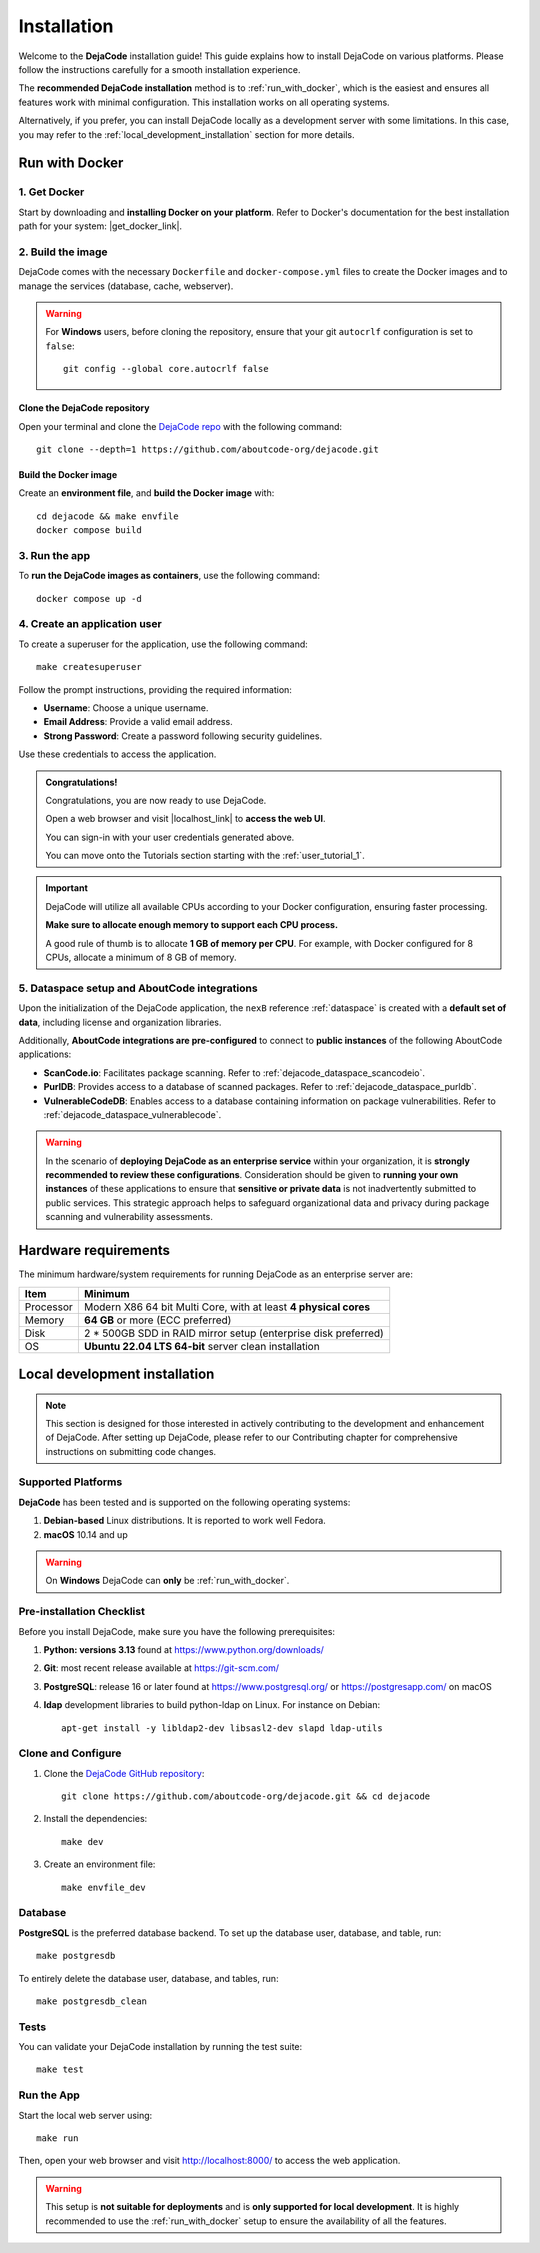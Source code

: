 .. _installation:

============
Installation
============

Welcome to the **DejaCode** installation guide! This guide explains how to install
DejaCode on various platforms. Please follow the instructions carefully for a smooth
installation experience.

The **recommended DejaCode installation** method is to :ref:`run_with_docker`, which
is the easiest and ensures all features work with minimal configuration.
This installation works on all operating systems.

Alternatively, if you prefer, you can install DejaCode locally as a development server
with some limitations.
In this case, you may refer to the :ref:`local_development_installation` section for
more details.

.. _run_with_docker:

Run with Docker
===============

1. Get Docker
-------------

Start by downloading and **installing Docker on your platform**.
Refer to Docker's documentation for the best installation path for your system:
|get_docker_link|.

.. |get_docker_link| raw:: html

   <a href="https://docs.docker.com/get-docker/" target="_blank" class="external">Get Docker</a>

2. Build the image
------------------

DejaCode comes with the necessary ``Dockerfile`` and ``docker-compose.yml`` files to
create the Docker images and to manage the services (database, cache, webserver).

.. warning:: For **Windows** users, before cloning the repository, ensure that your git
    ``autocrlf`` configuration is set to ``false``::

        git config --global core.autocrlf false

Clone the DejaCode repository
^^^^^^^^^^^^^^^^^^^^^^^^^^^^^

Open your terminal and clone the `DejaCode repo <https://github.com/aboutcode-org/dejacode>`_
with the following command::

    git clone --depth=1 https://github.com/aboutcode-org/dejacode.git

Build the Docker image
^^^^^^^^^^^^^^^^^^^^^^

Create an **environment file**, and **build the Docker image** with::

    cd dejacode && make envfile
    docker compose build

3. Run the app
--------------

To **run the DejaCode images as containers**, use the following command::

    docker compose up -d

4. Create an application user
-----------------------------

To create a superuser for the application, use the following command::

    make createsuperuser

Follow the prompt instructions, providing the required information:

- **Username**: Choose a unique username.
- **Email Address**: Provide a valid email address.
- **Strong Password**: Create a password following security guidelines.

Use these credentials to access the application.

.. admonition:: Congratulations!
   :class: tip

   Congratulations, you are now ready to use DejaCode.

   Open a web browser and visit |localhost_link| to **access the web UI**.

   You can sign-in with your user credentials generated above.

   You can move onto the Tutorials section starting with the :ref:`user_tutorial_1`.

.. |localhost_link| raw:: html

   <a href="http://localhost/" target="_blank" class="external">http://localhost/</a>

.. important::
    DejaCode will utilize all available CPUs according to your Docker configuration,
    ensuring faster processing.

    **Make sure to allocate enough memory to support each CPU process.**

    A good rule of thumb is to allocate **1 GB of memory per CPU**.
    For example, with Docker configured for 8 CPUs, allocate a minimum of 8 GB of
    memory.

5. Dataspace setup and AboutCode integrations
---------------------------------------------

Upon the initialization of the DejaCode application, the ``nexB`` reference
:ref:`dataspace` is created with a **default set of data**, including license and
organization libraries.

Additionally, **AboutCode integrations are pre-configured** to connect to
**public instances** of the following AboutCode applications:

- **ScanCode.io**: Facilitates package scanning.
  Refer to :ref:`dejacode_dataspace_scancodeio`.
- **PurlDB**: Provides access to a database of scanned packages.
  Refer to :ref:`dejacode_dataspace_purldb`.
- **VulnerableCodeDB**: Enables access to a database containing information on package
  vulnerabilities.
  Refer to :ref:`dejacode_dataspace_vulnerablecode`.

.. warning::
    In the scenario of **deploying DejaCode as an enterprise service** within your
    organization, it is **strongly recommended to review these configurations**.
    Consideration should be given to **running your own instances** of these
    applications  to ensure that **sensitive or private data** is not inadvertently
    submitted to public services. This strategic approach helps to safeguard
    organizational data and privacy during package scanning and vulnerability
    assessments.

Hardware requirements
=====================

The minimum hardware/system requirements for running DejaCode as an enterprise
server are:

+-----------+------------------------------------------------------------------+
| Item      | Minimum                                                          |
+===========+==================================================================+
| Processor | Modern X86 64 bit Multi Core, with at least **4 physical cores** |
+-----------+------------------------------------------------------------------+
| Memory    | **64 GB** or more (ECC preferred)                                |
+-----------+------------------------------------------------------------------+
| Disk      | 2 * 500GB SDD in RAID mirror setup (enterprise disk preferred)   |
+-----------+------------------------------------------------------------------+
| OS        | **Ubuntu 22.04 LTS 64-bit** server clean installation            |
+-----------+------------------------------------------------------------------+

.. _local_development_installation:

Local development installation
==============================

.. note::
    This section is designed for those interested in actively contributing to the
    development and enhancement of DejaCode. After setting up DejaCode, please refer
    to our Contributing chapter for comprehensive instructions on submitting
    code changes.

Supported Platforms
-------------------

**DejaCode** has been tested and is supported on the following operating systems:

#. **Debian-based** Linux distributions. It is reported to work well Fedora.
#. **macOS** 10.14 and up

.. warning::
     On **Windows** DejaCode can **only** be :ref:`run_with_docker`.

Pre-installation Checklist
--------------------------

Before you install DejaCode, make sure you have the following prerequisites:

#. **Python: versions 3.13** found at https://www.python.org/downloads/
#. **Git**: most recent release available at https://git-scm.com/
#. **PostgreSQL**: release 16 or later found at https://www.postgresql.org/ or
   https://postgresapp.com/ on macOS
#. **ldap** development libraries to build python-ldap on Linux.
   For instance on Debian::

    apt-get install -y libldap2-dev libsasl2-dev slapd ldap-utils

.. _system_dependencies:

Clone and Configure
-------------------

#. Clone the `DejaCode GitHub repository <https://github.com/aboutcode-org/dejacode>`_::

    git clone https://github.com/aboutcode-org/dejacode.git && cd dejacode

#. Install the dependencies::

    make dev

#. Create an environment file::

    make envfile_dev

Database
--------

**PostgreSQL** is the preferred database backend.
To set up the database user, database, and table, run::

    make postgresdb

To entirely delete the database user, database, and tables, run::

    make postgresdb_clean


Tests
-----

You can validate your DejaCode installation by running the test suite::

    make test

Run the App
-----------

Start the local web server using::

    make run

Then, open your web browser and visit http://localhost:8000/ to access the web
application.

.. warning::
    This setup is **not suitable for deployments** and is
    **only supported for local development**.
    It is highly recommended to use the :ref:`run_with_docker` setup to ensure the
    availability of all the features.

